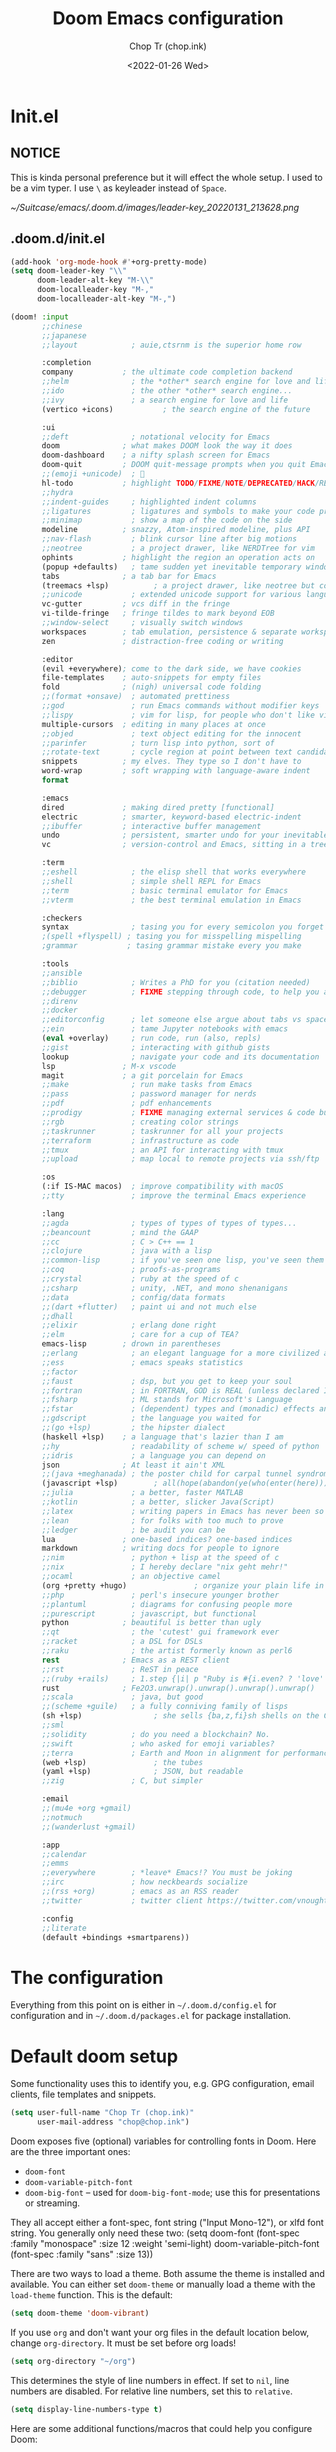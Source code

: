 #+hugo_base_dir: ~/Sync/chop-ink/
#+hugo_section: posts/doom.d
#+hugo_tags: doom emacs config
#+hugo_custom_front_matter: :cover /ox-hugo/demo-doom_20220131_154814.png
#+hugo_custom_front_matter: :images /ox-hugo/demo-doom_20220131_154814.png

#+TITLE: Doom Emacs configuration
#+AUTHOR: Chop Tr (chop.ink)
#+DATE: <2022-01-26 Wed>
#+DESCRIPTION: My configuration and note during the awesome journey of getting to know Emacs and Doom Emacs
#+OPTIONS: toc:1


* Init.el

** NOTICE

This is kinda personal preference but it will effect the whole setup. I used to be a vim typer. I use =\= as keyleader instead of =Space=.

#+attr_html: :width 300
[[~/Suitcase/emacs/.doom.d/images/leader-key_20220131_213628.png]]


** .doom.d/init.el

#+begin_src emacs-lisp :tangle ./init.el
(add-hook 'org-mode-hook #'+org-pretty-mode)
(setq doom-leader-key "\\"
      doom-leader-alt-key "M-\\"
      doom-localleader-key "M-,"
      doom-localleader-alt-key "M-,")

(doom! :input
       ;;chinese
       ;;japanese
       ;;layout            ; auie,ctsrnm is the superior home row

       :completion
       company           ; the ultimate code completion backend
       ;;helm              ; the *other* search engine for love and life
       ;;ido               ; the other *other* search engine...
       ;;ivy               ; a search engine for love and life
       (vertico +icons)           ; the search engine of the future

       :ui
       ;;deft              ; notational velocity for Emacs
       doom              ; what makes DOOM look the way it does
       doom-dashboard    ; a nifty splash screen for Emacs
       doom-quit         ; DOOM quit-message prompts when you quit Emacs
       ;;(emoji +unicode)  ; 🙂
       hl-todo           ; highlight TODO/FIXME/NOTE/DEPRECATED/HACK/REVIEW
       ;;hydra
       ;;indent-guides     ; highlighted indent columns
       ;;ligatures         ; ligatures and symbols to make your code pretty again
       ;;minimap           ; show a map of the code on the side
       modeline          ; snazzy, Atom-inspired modeline, plus API
       ;;nav-flash         ; blink cursor line after big motions
       ;;neotree           ; a project drawer, like NERDTree for vim
       ophints           ; highlight the region an operation acts on
       (popup +defaults)   ; tame sudden yet inevitable temporary windows
       tabs              ; a tab bar for Emacs
       (treemacs +lsp)          ; a project drawer, like neotree but cooler
       ;;unicode           ; extended unicode support for various languages
       vc-gutter         ; vcs diff in the fringe
       vi-tilde-fringe   ; fringe tildes to mark beyond EOB
       ;;window-select     ; visually switch windows
       workspaces        ; tab emulation, persistence & separate workspaces
       zen               ; distraction-free coding or writing

       :editor
       (evil +everywhere); come to the dark side, we have cookies
       file-templates    ; auto-snippets for empty files
       fold              ; (nigh) universal code folding
       ;;(format +onsave)  ; automated prettiness
       ;;god               ; run Emacs commands without modifier keys
       ;;lispy             ; vim for lisp, for people who don't like vim
       multiple-cursors  ; editing in many places at once
       ;;objed             ; text object editing for the innocent
       ;;parinfer          ; turn lisp into python, sort of
       ;;rotate-text       ; cycle region at point between text candidates
       snippets          ; my elves. They type so I don't have to
       word-wrap         ; soft wrapping with language-aware indent
       format

       :emacs
       dired             ; making dired pretty [functional]
       electric          ; smarter, keyword-based electric-indent
       ;;ibuffer         ; interactive buffer management
       undo              ; persistent, smarter undo for your inevitable mistakes
       vc                ; version-control and Emacs, sitting in a tree

       :term
       ;;eshell            ; the elisp shell that works everywhere
       ;;shell             ; simple shell REPL for Emacs
       ;;term              ; basic terminal emulator for Emacs
       ;;vterm             ; the best terminal emulation in Emacs

       :checkers
       syntax              ; tasing you for every semicolon you forget
       ;(spell +flyspell) ; tasing you for misspelling mispelling
       ;grammar           ; tasing grammar mistake every you make

       :tools
       ;;ansible
       ;;biblio            ; Writes a PhD for you (citation needed)
       ;;debugger          ; FIXME stepping through code, to help you add bugs
       ;;direnv
       ;;docker
       ;;editorconfig      ; let someone else argue about tabs vs spaces
       ;;ein               ; tame Jupyter notebooks with emacs
       (eval +overlay)     ; run code, run (also, repls)
       ;;gist              ; interacting with github gists
       lookup              ; navigate your code and its documentation
       lsp               ; M-x vscode
       magit             ; a git porcelain for Emacs
       ;;make              ; run make tasks from Emacs
       ;;pass              ; password manager for nerds
       ;;pdf               ; pdf enhancements
       ;;prodigy           ; FIXME managing external services & code builders
       ;;rgb               ; creating color strings
       ;;taskrunner        ; taskrunner for all your projects
       ;;terraform         ; infrastructure as code
       ;;tmux              ; an API for interacting with tmux
       ;;upload            ; map local to remote projects via ssh/ftp

       :os
       (:if IS-MAC macos)  ; improve compatibility with macOS
       ;;tty               ; improve the terminal Emacs experience

       :lang
       ;;agda              ; types of types of types of types...
       ;;beancount         ; mind the GAAP
       ;;cc                ; C > C++ == 1
       ;;clojure           ; java with a lisp
       ;;common-lisp       ; if you've seen one lisp, you've seen them all
       ;;coq               ; proofs-as-programs
       ;;crystal           ; ruby at the speed of c
       ;;csharp            ; unity, .NET, and mono shenanigans
       ;;data              ; config/data formats
       ;;(dart +flutter)   ; paint ui and not much else
       ;;dhall
       ;;elixir            ; erlang done right
       ;;elm               ; care for a cup of TEA?
       emacs-lisp        ; drown in parentheses
       ;;erlang            ; an elegant language for a more civilized age
       ;;ess               ; emacs speaks statistics
       ;;factor
       ;;faust             ; dsp, but you get to keep your soul
       ;;fortran           ; in FORTRAN, GOD is REAL (unless declared INTEGER)
       ;;fsharp            ; ML stands for Microsoft's Language
       ;;fstar             ; (dependent) types and (monadic) effects and Z3
       ;;gdscript          ; the language you waited for
       ;;(go +lsp)         ; the hipster dialect
       (haskell +lsp)    ; a language that's lazier than I am
       ;;hy                ; readability of scheme w/ speed of python
       ;;idris             ; a language you can depend on
       json              ; At least it ain't XML
       ;;(java +meghanada) ; the poster child for carpal tunnel syndrome
       (javascript +lsp)        ; all(hope(abandon(ye(who(enter(here))))))
       ;;julia             ; a better, faster MATLAB
       ;;kotlin            ; a better, slicker Java(Script)
       ;;latex             ; writing papers in Emacs has never been so fun
       ;;lean              ; for folks with too much to prove
       ;;ledger            ; be audit you can be
       lua               ; one-based indices? one-based indices
       markdown          ; writing docs for people to ignore
       ;;nim               ; python + lisp at the speed of c
       ;;nix               ; I hereby declare "nix geht mehr!"
       ;;ocaml             ; an objective camel
       (org +pretty +hugo)               ; organize your plain life in plain text
       ;;php               ; perl's insecure younger brother
       ;;plantuml          ; diagrams for confusing people more
       ;;purescript        ; javascript, but functional
       python            ; beautiful is better than ugly
       ;;qt                ; the 'cutest' gui framework ever
       ;;racket            ; a DSL for DSLs
       ;;raku              ; the artist formerly known as perl6
       rest              ; Emacs as a REST client
       ;;rst               ; ReST in peace
       ;;(ruby +rails)     ; 1.step {|i| p "Ruby is #{i.even? ? 'love' : 'life'}"}
       rust              ; Fe2O3.unwrap().unwrap().unwrap().unwrap()
       ;;scala             ; java, but good
       ;;(scheme +guile)   ; a fully conniving family of lisps
       (sh +lsp)                ; she sells {ba,z,fi}sh shells on the C xor
       ;;sml
       ;;solidity          ; do you need a blockchain? No.
       ;;swift             ; who asked for emoji variables?
       ;;terra             ; Earth and Moon in alignment for performance.
       (web +lsp)               ; the tubes
       (yaml +lsp)              ; JSON, but readable
       ;;zig               ; C, but simpler

       :email
       ;;(mu4e +org +gmail)
       ;;notmuch
       ;;(wanderlust +gmail)

       :app
       ;;calendar
       ;;emms
       ;;everywhere        ; *leave* Emacs!? You must be joking
       ;;irc               ; how neckbeards socialize
       ;;(rss +org)        ; emacs as an RSS reader
       ;;twitter           ; twitter client https://twitter.com/vnought

       :config
       ;;literate
       (default +bindings +smartparens))
#+end_src


* The configuration

Everything from this point on is either in =~/.doom.d/config.el= for configuration and in =~/.doom.d/packages.el= for package installation.


* Default doom setup

Some functionality uses this to identify you, e.g. GPG configuration, email clients, file templates and snippets.

#+begin_src emacs-lisp :tangle ./config.el
(setq user-full-name "Chop Tr (chop.ink)"
      user-mail-address "chop@chop.ink")
#+end_src

Doom exposes five (optional) variables for controlling fonts in Doom. Here are the three important ones:

+ ~doom-font~
+ ~doom-variable-pitch-font~
+ ~doom-big-font~ -- used for ~doom-big-font-mode~; use this for
  presentations or streaming.

They all accept either a font-spec, font string ("Input Mono-12"), or xlfd font string. You generally only need these two: (setq doom-font (font-spec :family "monospace" :size 12 :weight 'semi-light) doom-variable-pitch-font (font-spec :family "sans" :size 13))

There are two ways to load a theme. Both assume the theme is installed and available. You can either set ~doom-theme~ or manually load a theme with the ~load-theme~ function. This is the default:

#+begin_src emacs-lisp :tangle ./config.el
(setq doom-theme 'doom-vibrant)
#+end_src

If you use ~org~ and don't want your org files in the default location below, change ~org-directory~. It must be set before org loads!

#+begin_src emacs-lisp :tangle ./config.el
(setq org-directory "~/org")
#+end_src

This determines the style of line numbers in effect. If set to ~nil~, line numbers are disabled. For relative line numbers, set this to ~relative~.

#+begin_src emacs-lisp :tangle ./config.el
(setq display-line-numbers-type t)
#+end_src

Here are some additional functions/macros that could help you configure Doom:

- ~load!~ for loading external *.el files relative to this one
- ~use-package!~ for configuring packages
- ~after!~ for running code after a package has loaded
- ~add-load-path!~ for adding directories to the ~load-path~, relative to
  this file. Emacs searches the ~load-path~ when you load packages with
  ~require~ or ~use-package~.
- ~map!~ for binding new keys

To get information about any of these functions/macros, move the cursor over the highlighted symbol at press ~K~ (non-evil users must press ~C-c c k~). This will open documentation for it, including demos of how they are used.

You can also try ~gd~ (or ~C-c c d~) to jump to their definition and see how they are implemented.


** Indentation

My screen is small. I Prefer 2 space indentation:

#+begin_src emacs-lisp :tangle ./config.el
(setq standard-indent 2)
#+end_src


** Doom splash screen

#+begin_src emacs-lisp :tangle ./config.el
(defun doom-dashboard-draw-ascii-emacs-banner-fn ()
  (let* ((banner
          '("      __                          __                             "
            "     /\\ \\                        /\\ \\__                          "
            "  ___\\ \\ \\___     ___   _____    \\ \\ ,_\\  _ __    __      ___    "
            " /'___\\ \\  _ `\\  / __`\\/\\ '__`\\   \\ \\ \\/ /\\`'__\\/'__`\\  /' _ `\\  "
            "/\\ \\__/\\ \\ \\ \\ \\/\\ \\L\\ \\ \\ \\L\\ \\   \\ \\ \\_\\ \\ \\//\\ \\L\\.\\_/\\ \\/\\ \\ "
            "\\ \\____\\\\ \\_\\ \\_\\ \\____/\\ \\ ,__/    \\ \\__\\\\ \\_\\\\ \\__/.\\_\\ \\_\\ \\_\\"
            " \\/____/ \\/_/\\/_/\\/___/  \\ \\ \\/      \\/__/ \\/_/ \\/__/\\/_/\\/_/\\/_/"
            "                          \\ \\_\\                                  "
            "                           \\/_/                                  "
            "                                                                 "))
         (longest-line (apply #'max (mapcar #'length banner))))
    (put-text-property
     (point)
     (dolist (line banner (point))
       (insert (+doom-dashboard--center
                +doom-dashboard--width
                (concat
                 line (make-string (max 0 (- longest-line (length line)))
                                   32)))
               "\n"))
     'face 'doom-dashboard-banner)))

(setq +doom-dashboard-ascii-banner-fn #'doom-dashboard-draw-ascii-emacs-banner-fn)
#+end_src


* Automations

Automatic tangle on save

#+begin_src emacs-lisp :tangle ./config.el
(add-hook 'org-mode-hook
          (lambda () (add-hook 'after-save-hook #'org-babel-tangle :append :local)))
#+end_src


Maximize the window upon startup. (May need to edit below depends on the monitor size)

#+begin_src emacs-lisp :tangle ./config.el
(if (string= (getenv "USER") "lw70868")
    (setq initial-frame-alist '((top . 1) (left . 1) (width . 190) (height . 68)))
  (setq initial-frame-alist '((top . 1) (left . 1) (width . 177) (height . 60))))
#+end_src


* LSP

** Format-all

If you are in a buffer with lsp-mode enabled and a server that supports textDocument/formatting, it will be used instead of format-all’s formatter.

- To disable this behavior universally use: (setq +format-with-lsp nil)
- To disable this behavior in one mode: (setq-hook! 'python-mode-hook +format-with-lsp nil)

#+begin_src emacs-lisp :tangle ./config.el
(setq +format-with-lsp nil)
#+end_src

The command format-all-ensure-formatter will ensure that a default formatter is selected in case you don't have one set; you can customize the default formatter for each language. To ensure a formatter is set whenever you enable format-all-mode, you can use: (add-hook format-all-mode-hook 'format-all-ensure-formatter).

#+begin_src emacs-lisp :tangle ./config.el
(add-hook 'format-all-mode-hook 'format-all-ensure-formatter)
#+end_src


** Vue

*** Package

#+begin_src emacs-lisp :tangle ./packages.el
(package! lsp-volar :recipe (:host github :repo "jadestrong/lsp-volar"))
#+end_src


*** Config

#+begin_src emacs-lisp :tangle ./config.el
(use-package! lsp-volar)
#+end_src



** Typescript

*** Package

#+begin_src emacs-lisp :tangle ./packages.el
(package! ob-ts-node :recipe (:host github :repo "tmythicator/ob-ts-node"))
#+end_src


* Treemacs

** Workspaces and perspectives

Projects are beautifully managed. Can be added with =<C-p><C-p>a=.

Edit workspaces by ~treemacs-edit-workspaces~


** Additional keymaps

#+begin_src emacs-lisp :tangle ./config.el
(defun treemacs-find-and-goto-treemacs ()
  (interactive)
  (treemacs-find-file)
  (treemacs-select-window))
(map! :n "`h" #'treemacs-find-and-goto-treemacs)

(with-eval-after-load 'treemacs
  (define-key evil-treemacs-state-map "s" 'treemacs-visit-node-horizontal-split))

(with-eval-after-load 'treemacs
  (define-key evil-treemacs-state-map (kbd "<SPC>") #'avy-goto-line))

(with-eval-after-load 'treemacs
  (define-key evil-treemacs-state-map (kbd "\\\\") #'+treemacs/toggle))

(map! :n "\\\\" #'+treemacs/toggle)
#+end_src

#+begin_src emacs-lisp :tangle ./config.el
(after! doom-themes
  (setq doom-themes-treemacs-theme "doom-colors") ; use "doom-colors" for less minimal icon theme
  (doom-themes-treemacs-config))
#+end_src


* Projectile

Trick:

+ Use ~projectile-invalidate-cache~ to cleanup trash files in current project. I have typescript project that builded =js= files next to the source by accident and didn't know how to clean it up from the =find file= list. Took me good 30 minutes to find this command 🤦


* Gitgutter

#+begin_src emacs-lisp :tangle ./config.el
(map! :leader :n "g p" #'git-gutter:popup-hunk)
#+end_src


* Avy - Jump mode

avy is a GNU Emacs package for jumping to visible text using a char-based decision tree. See also ace-jump-mode and vim-easymotion - avy uses the same idea.

** Keymaps

#+begin_src emacs-lisp :tangle ./config.el
(map! :n "<SPC>" #'evil-avy-goto-word-0)
#+end_src


** Config

*** avy-keys

The list of the default decision chars.

#+begin_src emacs-lisp :tangle ./config.el
(setq avy-keys '(?q ?t ?e ?r ?y ?u ?o ?p
                    ?a ?s ?d ?w ?b ?n ?v
                    ?k ?l ?z ?x ?c ?j ?g
                    ?h ?f ?i ))
#+end_src


*** avy-style

The default overlay display style.

This setting will be used for all commands, unless overridden in =avy-styles-alist=.

Six styles are currently available:

1. ~pre~: - full path before target, leaving all original text.
2. ~at~: - single character path on target, obscuring the target.
3. ~at-full~: full path on target, obscuring the target and the text behind it.
4. ~post~: full path after target, leaving all original text.
5. ~de-bruijn~: like at-full but the path is in a De Bruijn sequence.
6. ~words~: like at-full, but the path consists of words as defined by =avy-words=.

At first it seems that pre and post are advantageous over at and at-full, since you can still see the original text with them. However, they make the text shift a bit. If you don’t like that, use either at or at-full.

#+begin_src emacs-lisp :tangle ./config.el
(setq avy-style 'de-bruijn)
#+end_src


* Org mode

** Change the ellipsis

#+begin_src emacs-lisp :tangle ./config.el
(setq org-ellipsis " [+]")
#+end_src


** Insert clipboard image into org file

Require: ~vips~, ~vipsthumbnail~, ~pngpaste~

#+begin_src bash
#!/bin/bash

# Location: ~/bin/clipboard-image-paste
# Should be avaiable in PATH

function help() {
  echo "$0 <size> <output_file> <format>"
  echo "Example: $0 1280 example.png \"png[Q=85]\""
  echo "Note: The last argument need to have double quote"
}

if [[ -z $2 ]]; then
  help
  exit 1
fi

if [[ -z $3 ]]; then
  format="png[Q=85]"
else
  format=$3
fi

pngpaste "/tmp/pngpaste.png"

# Resize the image if greater than $1 with given $format
output=$(echo "out_pngpaste.$format"| sed -E 's/(out_.*\.)(png|jpg|jpeg|webp).*/\1\2/g')
vipsthumbnail -s "$1x$1>" -o "out_%s.$format" "/tmp/pngpaste.png"

rm /tmp/pngpaste.png
mv "/tmp/$output" $2

#+end_src

#+begin_src emacs-lisp :tangle ./config.el
(defun org-insert-clipboard-image (&optional file)
  (interactive "F")
  (setq filename (concat file (format-time-string "_%Y%m%d_%H%M%S") ".png"))
  (shell-command (concat "clipboard-image-paste 1280 " filename " \"png[Q=85]\""))
  (insert "#+attr_html: :width 720\n")
  (insert (concat "[[" filename "]]")))
#+end_src


* Centaur tab

** Turn on the tabs by projects instead of file type

#+begin_src emacs-lisp :tangle ./config.el
(with-eval-after-load 'centaur-tabs
  (centaur-tabs-group-by-projectile-project))
#+end_src


** Tab moving and reordering

Note: In Doom emacs =s= key is =super key=, aka =⌘= on MacOS, =Windows= key on Windows.

#+begin_src emacs-lisp :tangle ./config.el
(map! :n "H" #'+tabs:previous-or-goto)
(map! :n "L" #'+tabs:next-or-goto)
(map! :n "C-M-{" #'centaur-tabs-move-current-tab-to-left)
(map! :n "C-M-}" #'centaur-tabs-move-current-tab-to-right)
(map! :n "X" #'kill-current-buffer)
#+end_src


** Tab numbers

#+begin_src emacs-lisp :tangle ./config.el
(map! :desc "Goto Tab 1" :n "s-1" (cmd! (+tabs:next-or-goto 1))
      :desc "Goto Tab 2" :n "s-2" (cmd! (+tabs:next-or-goto 2))
      :desc "Goto Tab 3" :n "s-3" (cmd! (+tabs:next-or-goto 3))
      :desc "Goto Tab 4" :n "s-4" (cmd! (+tabs:next-or-goto 4))
      :desc "Goto Tab 5" :n "s-5" (cmd! (+tabs:next-or-goto 5))
      :desc "Goto Tab 6" :n "s-6" (cmd! (+tabs:next-or-goto 6)))
#+end_src


* Personal Keymaps

** Combo search replace with =n.=

Search current work > Jump back to it > Change it. After that you can redo the change by pressing =n.=
#+begin_src emacs-lisp :tangle ./config.el
(define-key evil-motion-state-map "C-f" nil)
(map! :n "C-f w" "*Nciw")
#+end_src


** Change or subtitute should not replace the registers

#+begin_src emacs-lisp :tangle ./config.el
(evil-define-operator evil-change-without-register (beg end type _ yank-handler)
  (interactive "<R><y>")
  (evil-change beg end type ?_ yank-handler))

(evil-define-operator evil-delete-without-register (beg end type _ _2)
  (interactive "<R><y>")
  (evil-delete beg end type ?_))

(evil-define-command evil-visual-paste-without-register (count &optional register)
  "Paste over Visual selection."
  :suppress-operator t
  (interactive "P<x>")
  ;; evil-visual-paste is typically called from evil-paste-before or
  ;; evil-paste-after, but we have to mark that the paste was from
  ;; visual state
  (setq this-command 'evil-visual-paste)
  (let* ((text (if register
                   (evil-get-register register)
                 (current-kill 0)))
         (yank-handler (car-safe (get-text-property
                                  0 'yank-handler text)))
         new-kill
         paste-eob)
    (evil-with-undo
      (let* ((kill-ring (list (current-kill 0)))
             (kill-ring-yank-pointer kill-ring))
        (when (evil-visual-state-p)
          (evil-visual-rotate 'upper-left)
          ;; if we replace the last buffer line that does not end in a
          ;; newline, we use ~evil-paste-after~ because ~evil-delete~
          ;; will move point to the line above
          (when (and (= evil-visual-end (point-max))
                     (/= (char-before (point-max)) ?\n))
            (setq paste-eob t))
          (evil-delete-without-register evil-visual-beginning evil-visual-end
                                        (evil-visual-type))
          (when (and (eq yank-handler #'evil-yank-line-handler)
                     (not (eq (evil-visual-type) 'line))
                     (not (= evil-visual-end (point-max))))
            (insert "\n"))
          (evil-normal-state)
          (setq new-kill (current-kill 0))
          (current-kill 1))
        (if paste-eob
            (evil-paste-after count register)
          (evil-paste-before count register)))
      (kill-new new-kill)
      ;; mark the last paste as visual-paste
      (setq evil-last-paste
            (list (nth 0 evil-last-paste)
                  (nth 1 evil-last-paste)
                  (nth 2 evil-last-paste)
                  (nth 3 evil-last-paste)
                  (nth 4 evil-last-paste)
                  t)))))

(evil-define-command evil-paste-after-without-register (count &optional register yank-handler)
  "evil paste before without yanking"
  :suppress-operator t
  (interactive "P<x>")
  (if (evil-visual-state-p)
      (evil-visual-paste-without-register count register)
    (evil-paste-after count register yank-handler)))
(define-key evil-motion-state-map "p" 'evil-paste-after-without-register)
(define-key evil-motion-state-map "s" 'evil-change-without-register)
(define-key evil-motion-state-map "c" 'evil-change-without-register)
#+end_src

Here I overwrite the built-in ~evil-change~ . Therefore, need to update when the official implement change (should not be too often).

#+begin_src emacs-lisp :tangle ./config.el
(with-eval-after-load 'evil
  (evil-define-operator evil-change
    (beg end type register yank-handler delete-func)
    "Change text from BEG to END with TYPE.
Save in REGISTER or the kill-ring with YANK-HANDLER.
DELETE-FUNC is a function for deleting text, default `evil-delete'.
If TYPE is `line', insertion starts on an empty line.
If TYPE is `block', the inserted text in inserted at each line
of the block."
    (interactive "<R><x><y>")
    ;; (let ((delete-func (or delete-func #'evil-delete))
    (let ((delete-func (or delete-func #'evil-delete-without-register))
          (nlines (1+ (evil-count-lines beg end)))
          (opoint (save-excursion
                    (goto-char beg)
                    (line-beginning-position))))
      (unless (eq evil-want-fine-undo t)
        (evil-start-undo-step))
      (funcall delete-func beg end type register yank-handler)
      (cond
       ((eq type 'line)
        (setq this-command 'evil-change-whole-line) ; for evil-maybe-remove-spaces
        (if (= opoint (point))
            (evil-open-above 1)
          (evil-open-below 1)))
       ((eq type 'block)
        (evil-insert 1 nlines))
       (t
        (evil-insert 1)))
      (setq evil-this-register nil))))
#+end_src


** Map the =s= key to change

#+begin_src emacs-lisp :tangle ./config.el
(define-key evil-motion-state-map "s" 'evil-substitute)
(define-key evil-motion-state-map "S" 'evil-change-whole-line)
#+end_src



** Use symbol to moving instead of word

#+begin_src emacs-lisp :tangle ./config.el
(with-eval-after-load 'evil
    (defalias #'forward-evil-word #'forward-evil-symbol)
    ;; make evil-search-word look for symbol rather than word boundaries
    (setq-default evil-symbol-word-search t))
#+end_src


** Move parentheses

#+begin_src emacs-lisp :tangle ./config.el
(map! :ni "C-)" #'sp-forward-slurp-sexp)
(map! :ni "C-(" #'sp-backward-slurp-sexp)
#+end_src


* Font display

** Font face

#+begin_src emacs-lisp :tangle ./config.el
(if (string= (getenv "USER") "lw70868")
    (setq doom-font (font-spec :family "FiraCode Nerd Font Mono" :size 14)
          doom-variable-pitch-font (font-spec :family "Source Serif Pro" :size 14))
  (setq doom-font (font-spec :family "FiraCode Nerd Font Mono" :size 13)
        doom-variable-pitch-font (font-spec :family "Source Serif Pro" :size 13)))
#+end_src


** Org pretty mode

Hide emhasis marker and toggles pretty entities.

#+begin_src emacs-lisp :tangle ./config.el
(add-hook 'org-mode-hook #'+org-pretty-mode)
#+end_src


** Bigger heading

#+begin_src emacs-lisp :tangle ./config.el
(custom-set-faces!
  '(org-document-title :height 1.2)
  '(outline-1 :weight extra-bold :height 1.25)
  '(outline-2 :weight bold :height 1.15)
  '(outline-3 :weight bold :height 1.12)
  '(outline-4 :weight semi-bold :height 1.09)
  '(outline-5 :weight semi-bold :height 1.06)
  '(outline-6 :weight semi-bold :height 1.03)
  '(outline-8 :weight semi-bold)
  '(outline-9 :weight semi-bold))
#+end_src


** Italic quote block

#+begin_src emacs-lisp :tangle ./config.el
(setq org-fontify-quote-and-verse-blocks t)
#+end_src


* Zen mode

** Reduce zen mode zoom

#+begin_src emacs-lisp :tangle ./config.el
(setq +zen-text-scale 1.396)
#+end_src


* Disable packages

Not really a fan of this jump method

#+begin_src emacs-lisp :tangle ./packages.el
(package! evil-snipe :disable t)
#+end_src
